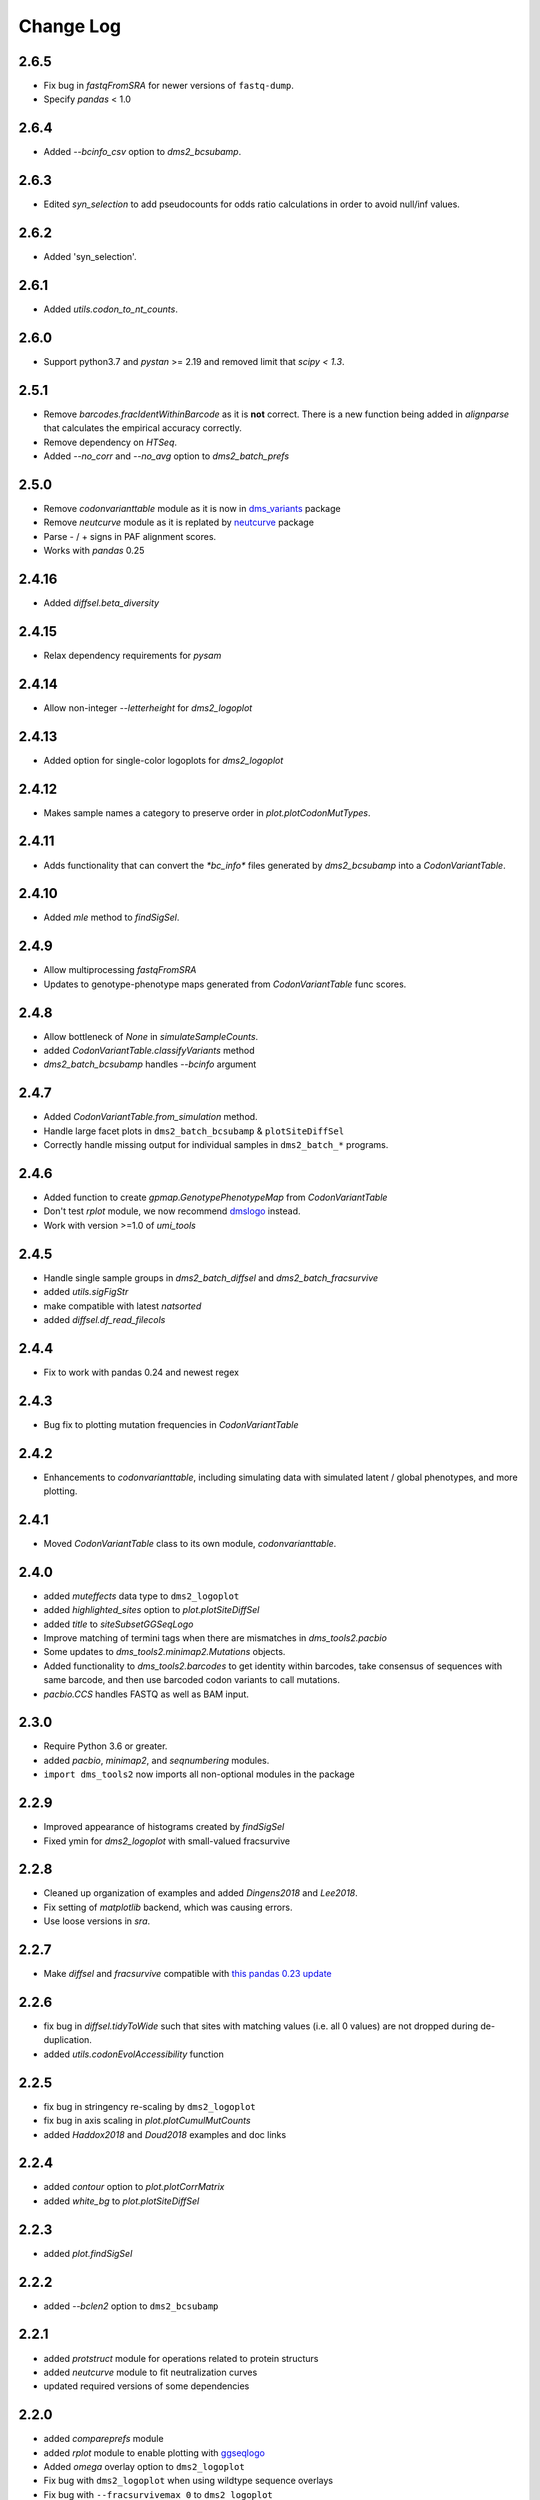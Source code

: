 Change Log
===========

2.6.5
-----
* Fix bug in `fastqFromSRA` for newer versions of ``fastq-dump``.

* Specify `pandas` < 1.0

2.6.4
------
* Added `--bcinfo_csv` option to `dms2_bcsubamp`.

2.6.3
------
* Edited `syn_selection` to add pseudocounts for odds ratio calculations in order to avoid null/inf values.

2.6.2
------
* Added 'syn_selection'.

2.6.1
------
* Added `utils.codon_to_nt_counts`.

2.6.0
------
* Support python3.7 and `pystan` >= 2.19 and removed limit that `scipy < 1.3`.

2.5.1
--------
* Remove `barcodes.fracIdentWithinBarcode` as it is **not** correct. There is a new function being added in `alignparse` that calculates the empirical accuracy correctly.

* Remove dependency on `HTSeq`.

* Added `--no_corr` and `--no_avg` option to `dms2_batch_prefs`

2.5.0
------
* Remove `codonvarianttable` module as it is now in `dms_variants <https://github.com/jbloomlab/dms_variants>`_ package

* Remove `neutcurve` module as it is replated by `neutcurve <https://jbloomlab.github.io/neutcurve>`_ package

* Parse - / + signs in PAF alignment scores.

* Works with `pandas` 0.25

2.4.16
------
* Added `diffsel.beta_diversity`

2.4.15
---------
* Relax dependency requirements for `pysam`

2.4.14
-------
* Allow non-integer `--letterheight` for `dms2_logoplot`

2.4.13
------
* Added option for single-color logoplots for `dms2_logoplot`

2.4.12
---------
* Makes sample names a category to preserve order in `plot.plotCodonMutTypes`.

2.4.11
---------
* Adds functionality that can convert the `*bc_info*` files generated by `dms2_bcsubamp` into a `CodonVariantTable`.

2.4.10
-----------
* Added `mle` method to `findSigSel`.

2.4.9
---------
* Allow multiprocessing `fastqFromSRA`

* Updates to genotype-phenotype maps generated from `CodonVariantTable` func scores.

2.4.8
---------
* Allow bottleneck of `None` in `simulateSampleCounts`.

* added `CodonVariantTable.classifyVariants` method

* `dms2_batch_bcsubamp` handles `--bcinfo` argument

2.4.7
--------
* Added `CodonVariantTable.from_simulation` method.

* Handle large facet plots in ``dms2_batch_bcsubamp`` & ``plotSiteDiffSel``

* Correctly handle missing output for individual samples in ``dms2_batch_*`` programs.

2.4.6
----------
* Added function to create `gpmap.GenotypePhenotypeMap` from `CodonVariantTable`

* Don't test `rplot` module, we now recommend `dmslogo <https://jbloomlab.github.io/dmslogo/>`_ instead.

* Work with version >=1.0 of `umi_tools`

2.4.5
----------
* Handle single sample groups in `dms2_batch_diffsel` and `dms2_batch_fracsurvive`

* added `utils.sigFigStr`

* make compatible with latest `natsorted`

* added `diffsel.df_read_filecols`

2.4.4
----------
* Fix to work with pandas 0.24 and newest regex

2.4.3
----------
* Bug fix to plotting mutation frequencies in `CodonVariantTable`

2.4.2
----------
* Enhancements to `codonvarianttable`, including simulating data with simulated latent / global phenotypes, and more plotting.

2.4.1
----------
* Moved `CodonVariantTable` class to its own module, `codonvarianttable`.

2.4.0
-----------
* added `muteffects` data type to ``dms2_logoplot``

* added `highlighted_sites` option to `plot.plotSiteDiffSel`

* added `title` to `siteSubsetGGSeqLogo`

* Improve matching of termini tags when there are mismatches in `dms_tools2.pacbio`

* Some updates to `dms_tools2.minimap2.Mutations` objects.

* Added functionality to `dms_tools2.barcodes` to get identity within barcodes, take consensus of sequences with same barcode, and then use barcoded codon variants to call mutations.

* `pacbio.CCS` handles FASTQ as well as BAM input.

2.3.0
--------
* Require Python 3.6 or greater.

* added `pacbio`, `minimap2`, and `seqnumbering` modules.

* ``import dms_tools2`` now imports all non-optional modules in the package

2.2.9
-------
* Improved appearance of histograms created by `findSigSel`

* Fixed ymin for `dms2_logoplot` with small-valued fracsurvive

2.2.8
--------
* Cleaned up organization of examples and added `Dingens2018` and `Lee2018`.

* Fix setting of `matplotlib` backend, which was causing errors.

* Use loose versions in `sra`.

2.2.7
-------
* Make `diffsel` and `fracsurvive` compatible with `this pandas 0.23 update <https://pandas.pydata.org/pandas-docs/stable/whatsnew.html#assign-accepts-dependent-arguments>`_

2.2.6
-------
* fix bug in `diffsel.tidyToWide` such that sites with matching values (i.e. all 0 values) are not dropped during de-duplication.

* added `utils.codonEvolAccessibility` function


2.2.5
-------
* fix bug in stringency re-scaling by ``dms2_logoplot``

* fix bug in axis scaling in `plot.plotCumulMutCounts`

* added `Haddox2018` and `Doud2018` examples and doc links

2.2.4
----------
* added `contour` option to `plot.plotCorrMatrix`

* added `white_bg` to `plot.plotSiteDiffSel`

2.2.3
------------
* added `plot.findSigSel`

2.2.2
----------
* added `--bclen2` option to ``dms2_bcsubamp``

2.2.1
---------
* added `protstruct` module for operations related to protein structurs

* added `neutcurve` module to fit neutralization curves

* updated required versions of some dependencies

2.2.0
---------
* added `compareprefs` module

* added `rplot` module to enable plotting with `ggseqlogo <https://omarwagih.github.io/ggseqlogo/>`_

* Added `omega` overlay option to ``dms2_logoplot``

* Fix bug with ``dms2_logoplot`` when using wildtype sequence overlays

* Fix bug with ``--fracsurvivemax 0`` to ``dms2_logoplot``

* Scale pseudocounts when using ``dms2_prefs`` with ``--method ratio``, which should give more accurate values when depths differ across samples.

* Some minor bug fixes.

* Fix bug with handling of disulfide-bonded cysteines in ``dssp`` output.

* Added `colors` option to `plot.plotCorrMatrix`

* Added ``--diffprefs`` option to ``dms2_logoplot``

2.1.0
------
* Added programs and docs for `fracsurvive`.

* Added ``--scalebar`` to ``dms2_logoplot``.

* Add `grouplabel` option and preserve group order for faceted plots by batch programs.

* Handle dependencies without `__version__` attribute

2.0.2
------
* Added ``--sitemask`` option to ``dms2_bcsubamp`` / ``dms2_batch_bcsubamp``.

* Standardized color scheme in ``*_cumulmutcounts.pdf`` plot.

* Ensure naturally sorted average prefs from ``dms2_batch_prefs``.

2.0.1
------
* A few packaging changes for PyPI

2.0.0
--------
This version is a complete re-write of `dms_tools <https://github.com/jbloomlab/dms_tools>`_ version 1.2.2.
